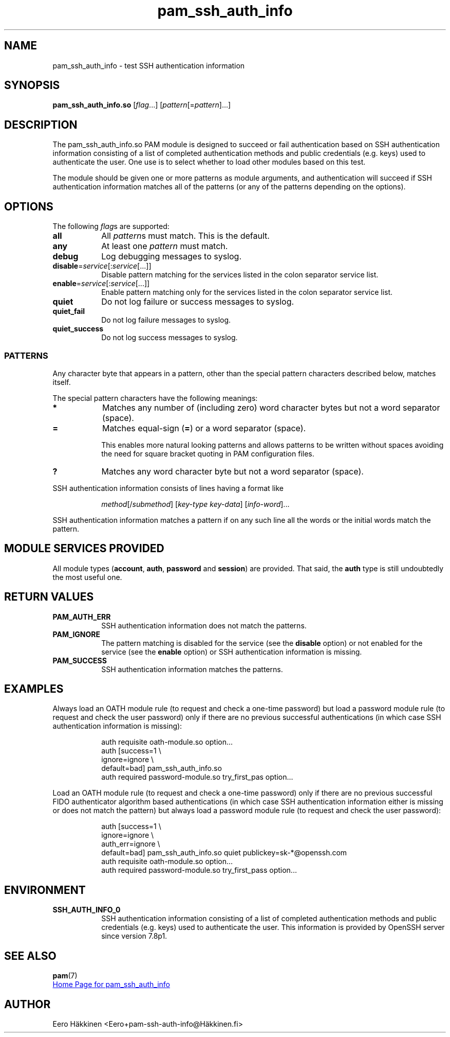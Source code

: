 \" Copyright © 2021 Eero Häkkinen <Eero+pam-ssh-auth-info@Häkkinen.fi>
\"
\" This program is free software: you can redistribute it and/or modify
\" it under the terms of the GNU General Public License version 3
\" as published by the Free Software Foundation.
\"
\" This program is distributed in the hope that it will be useful,
\" but WITHOUT ANY WARRANTY; without even the implied warranty of
\" MERCHANTABILITY or FITNESS FOR A PARTICULAR PURPOSE.  See the
\" GNU General Public License for more details.
\"
\" You should have received a copy of the GNU General Public License
\" along with this program.  If not, see <http://www.gnu.org/licenses/>.
.if '\*[.T]'html' \{\
.HEAD "<link href=""groff.css"" rel=""stylesheet"" type=""text/css"" />"
.HEAD "<meta name=""viewport"" content=""width=device-width, initial-scale=1.0"" />"
.HX 0
.\}

.TH "pam_ssh_auth_info" "8" "2021-01-07"

.SH "NAME"
pam_ssh_auth_info \- test SSH authentication information

.SH "SYNOPSIS"
.B  pam_ssh_auth_info.so
.RI [ flag ...]
.RI [ pattern [= pattern ]...]

.SH "DESCRIPTION"
The pam_ssh_auth_info.so PAM module is designed
to succeed or fail authentication
based on SSH authentication information
consisting of a list of
completed authentication methods and
public credentials (e.g. keys)
used to authenticate the user.
One use is to select whether to load other modules based on this test.

The module should be given one or more patterns as module arguments, and
authentication will succeed
if SSH authentication information matches all of the patterns
(or any of the patterns depending on the options).

.SH "OPTIONS"
.PP
The following \fIflag\fRs are supported:
.TP
.B all
All \fIpattern\fRs must match.
This is the default.
.TP
.B any
At least one \fIpattern\fR must match.
.TP
.B debug
Log debugging messages to syslog.
.TP
.IR \fBdisable = service [: service [...]]
Disable pattern matching for the services
listed in the colon separator service list.
.TP
.IR \fBenable = service [: service [...]]
Enable pattern matching only for the services
listed in the colon separator service list.
.TP
.B quiet
Do not log failure or success messages to syslog.
.TP
.B quiet_fail
Do not log failure messages to syslog.
.TP
.B quiet_success
Do not log success messages to syslog.

.SS "PATTERNS"
.PP
Any character byte that appears in a pattern,
other than the special pattern characters described below,
matches itself.
.PP
The special pattern characters have the following meanings:
.TP
.B *
Matches any number of (including zero) word character bytes
but not a word separator (space).
.TP
.B =
Matches equal-sign (\fB=\fR) or a word separator (space).
.IP
This
enables more natural looking patterns and
allows patterns to be written without spaces
avoiding the need for square bracket quoting in PAM configuration files.
.TP
.B ?
Matches any word character byte
but not a word separator (space).
.PP
SSH authentication information consists of lines having a format like
.IP
.IR method "[/" submethod "] [" key-type " " key-data "] [" info-word "]..."
.PP
SSH authentication information matches a pattern
if on any such line all the words or the initial words
match the pattern.

.SH "MODULE SERVICES PROVIDED"
.PP
All module types
(\fBaccount\fR, \fBauth\fR, \fBpassword\fR and \fBsession\fR)
are provided.
That said,
the \fBauth\fR type is still undoubtedly the most useful one.

.SH "RETURN VALUES"
.TP
.B PAM_AUTH_ERR
SSH authentication information does not match the patterns.
.TP
.B PAM_IGNORE
The pattern matching is
disabled for the service (see the \fBdisable\fR option) or
not enabled for the service (see the \fBenable\fR option) or
SSH authentication information is missing.
.TP
.B PAM_SUCCESS
SSH authentication information matches the patterns.

.SH EXAMPLES
.PP
Always load an OATH module rule
(to request and check a one-time password)
but load a password module rule
(to request and check the user password)
only
if there are
no previous successful authentications
(in which case SSH authentication information is missing):
.IP
.EX
auth  requisite       oath-module.so option...
auth  [success=1      \\
       ignore=ignore  \\
       default=bad]   pam_ssh_auth_info.so
auth  required        password-module.so try_first_pas option...
.EE
.PP
Load an OATH module rule
(to request and check a one-time password)
only
if there are
no previous successful FIDO authenticator algorithm based authentications
(in which case SSH authentication information either
is missing or
does not match the pattern)
but always load a password module rule
(to request and check the user password):
.IP
.EX
auth  [success=1        \\
       ignore=ignore    \\
       auth_err=ignore  \\
       default=bad]     pam_ssh_auth_info.so quiet publickey=sk-*@openssh.com
auth  requisite         oath-module.so option...
auth  required          password-module.so try_first_pass option...
.EE

.SH "ENVIRONMENT"
.TP
.B SSH_AUTH_INFO_0
SSH authentication information
consisting of a list of
completed authentication methods and
public credentials (e.g. keys)
used to authenticate the user.
This information is provided
by OpenSSH server since version 7.8p1.

.SH "SEE ALSO"
.BR pam (7)

.UR https://github.Eero.xn--Hkkinen-5wa.fi/pam-ssh-auth-info/
Home Page for pam_ssh_auth_info
.UE

.SH "AUTHOR"
Eero Häkkinen <Eero+pam-ssh-auth-info@Häkkinen.fi>

